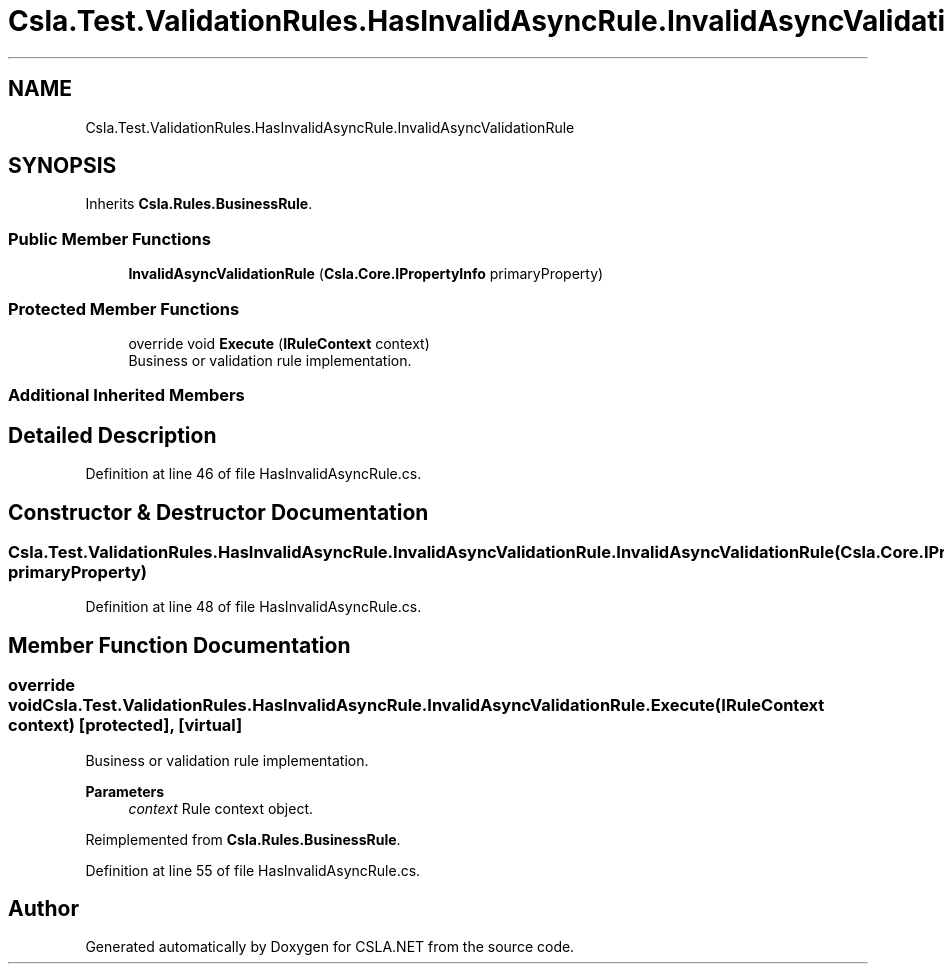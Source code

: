 .TH "Csla.Test.ValidationRules.HasInvalidAsyncRule.InvalidAsyncValidationRule" 3 "Wed Jul 21 2021" "Version 5.4.2" "CSLA.NET" \" -*- nroff -*-
.ad l
.nh
.SH NAME
Csla.Test.ValidationRules.HasInvalidAsyncRule.InvalidAsyncValidationRule
.SH SYNOPSIS
.br
.PP
.PP
Inherits \fBCsla\&.Rules\&.BusinessRule\fP\&.
.SS "Public Member Functions"

.in +1c
.ti -1c
.RI "\fBInvalidAsyncValidationRule\fP (\fBCsla\&.Core\&.IPropertyInfo\fP primaryProperty)"
.br
.in -1c
.SS "Protected Member Functions"

.in +1c
.ti -1c
.RI "override void \fBExecute\fP (\fBIRuleContext\fP context)"
.br
.RI "Business or validation rule implementation\&. "
.in -1c
.SS "Additional Inherited Members"
.SH "Detailed Description"
.PP 
Definition at line 46 of file HasInvalidAsyncRule\&.cs\&.
.SH "Constructor & Destructor Documentation"
.PP 
.SS "Csla\&.Test\&.ValidationRules\&.HasInvalidAsyncRule\&.InvalidAsyncValidationRule\&.InvalidAsyncValidationRule (\fBCsla\&.Core\&.IPropertyInfo\fP primaryProperty)"

.PP
Definition at line 48 of file HasInvalidAsyncRule\&.cs\&.
.SH "Member Function Documentation"
.PP 
.SS "override void Csla\&.Test\&.ValidationRules\&.HasInvalidAsyncRule\&.InvalidAsyncValidationRule\&.Execute (\fBIRuleContext\fP context)\fC [protected]\fP, \fC [virtual]\fP"

.PP
Business or validation rule implementation\&. 
.PP
\fBParameters\fP
.RS 4
\fIcontext\fP Rule context object\&.
.RE
.PP

.PP
Reimplemented from \fBCsla\&.Rules\&.BusinessRule\fP\&.
.PP
Definition at line 55 of file HasInvalidAsyncRule\&.cs\&.

.SH "Author"
.PP 
Generated automatically by Doxygen for CSLA\&.NET from the source code\&.
